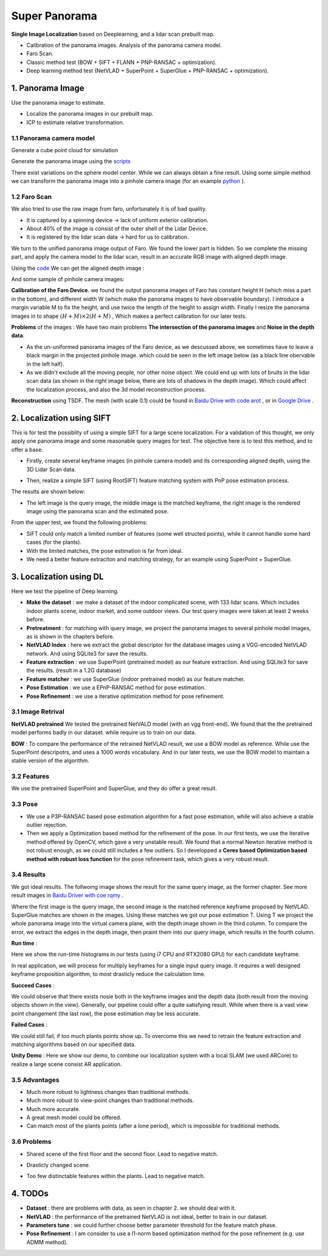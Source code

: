Super Panorama
=======================

**Single Image Localization** based on Deeplearning, and a lidar scan prebuilt map.

* Calibration of the panorama images. Analysis of the panorama camera model.
* Faro Scan.
* Classic method test (BOW + SIFT + FLANN + PNP-RANSAC + optimization).
* Deep learning method test (NetVLAD + SuperPoint + SuperGlue + PNP-RANSAC + optimization).

1. Panorama Image
------------------

Use the panorama image to estimate.

* Localize the panorama images in our prebuilt map.
* ICP to estimate relative transformation.


1.1 Panorama camera model
~~~~~~~~~~~~~~~~~~~~~~~~~~~~~~~

Generate a cube point cloud for simulation

.. image:: images/cube.PNG
  :align: center
  :width: 30%

Generate the panorama image using the `scripts <https://github.com/gggliuye/VIO/blob/master/pretreatment/Panorama_Distort.ipynb>`_

.. image:: images/panorama_1.jpg
  :align: center
  :width: 60%

There exist variations on the sphere model center. While we can always obtain a fine result.
Using some simple method we can transform the panorama image into a pinhole camera image (for an example `python <https://github.com/adynathos/panorama_to_pinhole>`_ ).

1.2 Faro Scan
~~~~~~~~~~~~~~~~~~~~~~~~~~~~~~~

We also tried to use the raw image from faro, unfortunately it is of bad quality.

* It is captured by a spinning device -> lack of uniform exterior calibration.
* About 40% of the image is consist of the outer shell of the Lidar Device.
* It is registered by the lidar scan data -> hard for us to calibration.

We turn to the unified panorama image output of Faro. We found the lower part is hidden.
So we complete the missing part, and apply the camera model to the lidar scan, result in an
accurate RGB image with aligned depth image.

Using the `code <https://github.com/gggliuye/VIO/blob/master/panorama_images/panorama_extraction_perfect_sphere.ipynb>`_
We can get the aligned depth image :

.. image:: images/pano_faro.PNG
  :align: center

And some sample of pinhole camera images:

.. image:: images/pinhole_faro.PNG
  :align: center

**Calibration of the Faro Device**. we found the output panorama images of Faro has constant height H (which miss a part in the bottom),
and different width W (which make the panorama images to have observable boundary).
I introduce a margin variable M to fix the height, and use twice the length of the height to assign width.
Finally I resize the panorama images in to shape :math:`(H+M)\times 2(H+M)` , Which makes a perfect calibration for our later tests.

**Problems** of the images : We have two main problems **The intersection of the panorama images** and **Noise in the depth data**.

* As the un-uniformed panorama images of the Faro device, as we descussed above, we sometimes have to leave a black margin in the projected pinhole image. which could be seen in the left image below (as a black line obervable in the left half).
* As we didn't exclude all the moving people, nor other noise object. We could end up with lots of bruits in the lidar scan data (as shown in the right image below, there are lots of shadows in the depth image). Which could affect the localization process, and also the 3d model reconstruction process.

.. image:: images/problematic_images.png
   :align: center
   :width: 80%

**Reconstruction** using TSDF. The mesh (with scale 0.1) could be found in `Baidu Drive with code arot <https://pan.baidu.com/s/1OSKP5dQl62NMPHtp_x7rTQ>`_ ,
or in `Google Drive <https://drive.google.com/file/d/11LVCc8Yi5HtLM5OBz-wjPoneXxJ7ZAlO/view?usp=sharing>`_ .

.. image:: images/mesh_2.png
  :align: center
  :width: 80%


2. Localization using SIFT
------------------------------

This is for test the possiblity of using a simple SIFT for a large scene localization.
For a validation of this thought, we only apply one panorama image and some reasonable query images for test.
The objective here is to test this method, and to offer a base.

* Firstly, create several keyframe images (in pinhole camera model) and its corresponding aligned depth, using the 3D Lidar Scan data.

.. image:: images/transformed_depth.PNG
  :align: center

* Then, realize a simple SIFT (using RootSIFT) feature matching system with PnP pose estimation process.
The results are shown below:

.. image:: images/match_res.PNG
  :align: center

* The left image is the query image, the middle image is the matched keyframe, the right image is the rendered image using the panorama scan and the estimated pose.

From the upper test, we found the following problems:

* SIFT could only match a limited number of features (some well structed points), while it cannot handle some hard cases (for the plants).
* With the limited matches, the pose estimation is far from ideal.
* We need a better feature extraciton and matching strategy, for an example using SuperPoint + SuperGlue.


3. Localization using DL
------------------------------
Here we test the pipeline of Deep learning.

* **Make the dataset** : we make a dataset of the indoor complicated scene, with 133 lidar scans. Which includes indoor plants scene, indoor market, and some outdoor views. Our test query images were taken at least 2 weeks before.
* **Pretreatment** : for matching with query image, we project the panorama images to several pinhole model images, as is shown in the chapters before.
* **NetVLAD Index** : here we extract the global descriptor for the database images using a VGG-encoded NetVLAD network. And using SQLite3 for save the results.
* **Feature extraction** : we use SuperPoint (pretrained model) as our feature extraction. And using SQLite3 for save the results. (result in a 1.2G database)
* **Feature matcher** : we use SuperGlue (indoor pretrained model) as our feature matcher.
* **Pose Estimation** : we use a EPnP-RANSAC method for pose estimation.
* **Pose Refinement** : we use a iterative optimization method for pose refinement.

3.1 Image Retrival
~~~~~~~~~~~~~~~~~~~~~~~~~

**NetVLAD pretrained** We tested the pretrained NetVALD model (with an vgg front-end).
We found that the the pretrained model performs badly in our dataset. while require us to train on our data.

**BOW** : To compare the performance of the retrained NetVLAD result, we use a BOW model as reference. While use the SuperPoint descripotrs,
and uses a 1000 words vocabulary.
And in our later tests, we use the BOW model to maintain a stable version of the algorithm.

3.2 Features
~~~~~~~~~~~~~~~~~~

We use the pretrained SuperPoint and SuperGlue, and they do offer a great result.

3.3 Pose
~~~~~~~~~~~~~~~~~~~

* We use a P3P-RANSAC based pose estimation algorithm for a fast pose estimation, while will also achieve a stable outlier rejection.
* Then we apply a Optimization based method for the refinement of the pose. In our first tests, we use the iterative method offered by OpenCV, which gave a very unstable result. We found that a normal Newton iterative method is not robust enough, as we could still includes a few outliers. So I developped a **Ceres based Optimization based method with robust loss function** for the pose refinement task, which gives a very robust result.

3.4 Results
~~~~~~~~~~~~~~~~~

We got ideal results. The follwoing image shows the result for the same query image, as the former chapter.
See more result images in `Baidu Driver with coe rqmy <https://pan.baidu.com/s/1icp7K-1BXvT_ykWb9-d1Rg>`_ .

.. image:: images/superglue.jpg
  :align: center

Where the first image is the query image, the second image is the matched reference keyframe proposed by NetVLAD. SuperGlue matches are shown
in the images. Using these matches we got our pose estimation T. Using T we project the whole panorama image into the virtual camera plane,
with the depth image shown in the third column. To compare the error, we extract the edges in the depth image, then praint them into our query image,
which results in the fourth column.

**Run time** :

Here we show the run-time histograms in our tests (using i7 CPU and RTX2080 GPU) for each candidate keyframe.

.. image:: images/run_time.png
  :align: center
  :width: 80%

In real application, we will process for multiply keyframes for a single input query image.
It requires a well designed keyframe proposition algorithm, to most drasticly reduce the calculation time.

**Succeed Cases** :

.. image:: images/sg_succeed.png
  :align: center

We could observe that there exists nosie both in the keyframe images and the depth data (both result from the
moving objects shown in the view). Generally, our pipeline
could offer a quite satisfying result. While when there is a vast view point changement (the last row),
the pose estimation may be less accurate.

**Failed Cases** :

.. image:: images/sg_failed.png
  :align: center

We could still fail, if too much plants points show up. To overcome this we need to retrain the feature extraction
and matching algorithms based on our specified data.


**Unity Demo** : Here we show our demo, to combine our localization system with a local SLAM (we used ARCore) to realize a large scene consist AR application.

.. raw:: html

    <div style="position: relative; padding-bottom: 56.25%; height: 0; overflow: hidden; max-width: 100%; height: auto;">
        <iframe src="//player.bilibili.com/player.html?aid=626953712&bvid=BV1et4y1S778&cid=229955696&page=2" scrolling="no" border="0" frameborder="no" framespacing="0" allowfullscreen="true" style="position: absolute; top: 0; left: 0; width: 100%; height: 100%;"> </iframe>
    </div>

3.5 Advantages
~~~~~~~~~~~~~~~~~~~~~~~

* Much more robust to lightness changes than traditional methods.
* Much more robust to view-point changes than traditional methods.
* Much more accurate.
* A great mesh model could be offered.
* Can match most of the plants points (after a lone period), which is impossible for traditional methods.

3.6 Problems
~~~~~~~~~~~~~~~~~~~~~~

* Shared scene of the first floor and the second floor. Lead to negative match.

.. image:: images/1245.jpg
  :align: center

* Drasticly changed scene.

.. image:: images/1255.jpg
  :align: center

* Too few distinctable features within the plants. Lead to negative match.

.. image:: images/1735.jpg
  :align: center

.. image:: images/1805.jpg
  :align: center

4. TODOs
------------------------

* **Dataset** : there are problems with data, as seen in chapter 2. we should deal with it.
* **NetVLAD** : the performance of the pretrained NetVLAD is not ideal, better to train in our dataset.
* **Parameters tune** : we could further choose better parameter threshold for the feature match phase.
* **Pose Refinement** : I am consider to use a l1-norm based optimization method for the pose refinement (e.g. use ADMM method).
